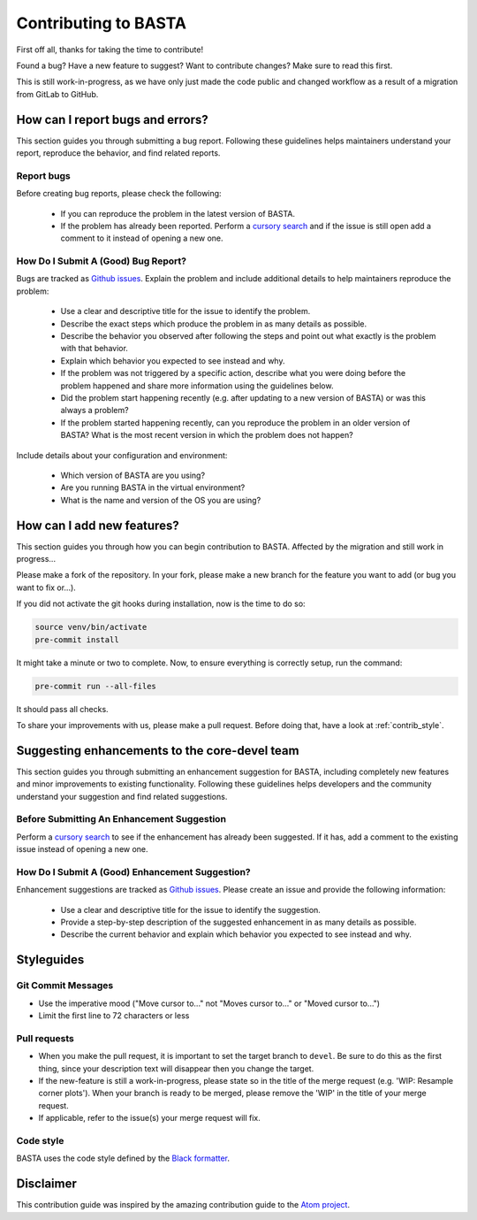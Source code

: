 .. _contrib:

Contributing to BASTA
#####################

First off all, thanks for taking the time to contribute!

Found a bug? Have a new feature to suggest? Want to contribute changes? Make sure to read this first.

This is still work-in-progress, as we have only just made the code public and changed workflow as a result of a migration from GitLab to GitHub.


.. _contrib_bugs:

How can I report bugs and errors?
*********************************

This section guides you through submitting a bug report. Following these guidelines helps maintainers understand your report, reproduce the behavior, and find related reports.

Report bugs
===========

Before creating bug reports, please check the following:

    * If you can reproduce the problem in the latest version of BASTA.
    * If the problem has already been reported. Perform a `cursory search <https://github.com/BASTAcode/BASTA/issues>`_ and if the issue is still open add a comment to it instead of opening a new one.

How Do I Submit A (Good) Bug Report?
====================================

Bugs are tracked as `Github issues <https://guides.github.com/features/issues/>`_. Explain the problem and include additional details to help
maintainers reproduce the problem:

    * Use a clear and descriptive title for the issue to identify the problem.
    * Describe the exact steps which produce the problem in as many details as possible.
    * Describe the behavior you observed after following the steps and point out what exactly is the problem with that behavior.
    * Explain which behavior you expected to see instead and why.
    * If the problem was not triggered by a specific action, describe what you were doing before the problem happened and share more information using the guidelines below.
    * Did the problem start happening recently (e.g. after updating to a new version of BASTA) or was this always a problem?
    * If the problem started happening recently, can you reproduce the problem in an older version of BASTA? What is the most recent version in which the problem does not happen?

Include details about your configuration and environment:

    * Which version of BASTA are you using?
    * Are you running BASTA in the virtual environment?
    * What is the name and version of the OS you are using?


.. _contrib_add:

How can I add new features?
***************************

This section guides you through how you can begin contribution to BASTA. Affected by the migration and still work in progress...

Please make a fork of the repository. In your fork, please make a new branch for the feature you want to add (or bug you want to fix or...).

If you did not activate the git hooks during installation, now is the time to do so:

.. code-block:: bash

    source venv/bin/activate
    pre-commit install


It might take a minute or two to complete. Now, to ensure everything is
correctly setup, run the command:

.. code-block:: bash

    pre-commit run --all-files


It should pass all checks.

To share your improvements with us, please make a pull request. Before doing that, have a look at :ref:`contrib_style`.


.. _contrib_enhanc:

Suggesting enhancements to the core-devel team
**********************************************

This section guides you through submitting an enhancement suggestion for BASTA, including completely new features and minor improvements to existing functionality. Following these guidelines helps developers and the community understand your suggestion and find related suggestions.

Before Submitting An Enhancement Suggestion
===========================================

Perform a `cursory search <https://github.com/BASTAcode/BASTA/issues>`_  to see if the enhancement has already been suggested. If it has, add a comment to the existing issue instead of opening a new one.

How Do I Submit A (Good) Enhancement Suggestion?
================================================

Enhancement suggestions are tracked as `Github issues <https://guides.github.com/features/issues/>`_. Please create an issue and provide the following information:

    * Use a clear and descriptive title for the issue to identify the suggestion.
    * Provide a step-by-step description of the suggested enhancement in as many details as possible.
    * Describe the current behavior and explain which behavior you expected to see instead and why.


.. _contrib_style:

Styleguides
***********

Git Commit Messages
===================

* Use the imperative mood ("Move cursor to..." not "Moves cursor to..." or "Moved cursor to...")
* Limit the first line to 72 characters or less

Pull requests
=============

* When you make the pull request, it is important to set the target branch to ``devel``. Be sure to do this as the first thing, since your description text will disappear then you change the target.
* If the new-feature is still a work-in-progress, please state so in the title of the merge request (e.g. 'WIP: Resample corner plots'). When your branch is ready to be merged, please remove the 'WIP' in the title of your merge request.
* If applicable, refer to the issue(s) your merge request will fix.

Code style
==========

BASTA uses the code style defined by the `Black formatter <https://github.com/psf/black>`_.


Disclaimer
**********

This contribution guide was inspired by the amazing contribution guide to the `Atom project <https://github.com/atom>`_.
